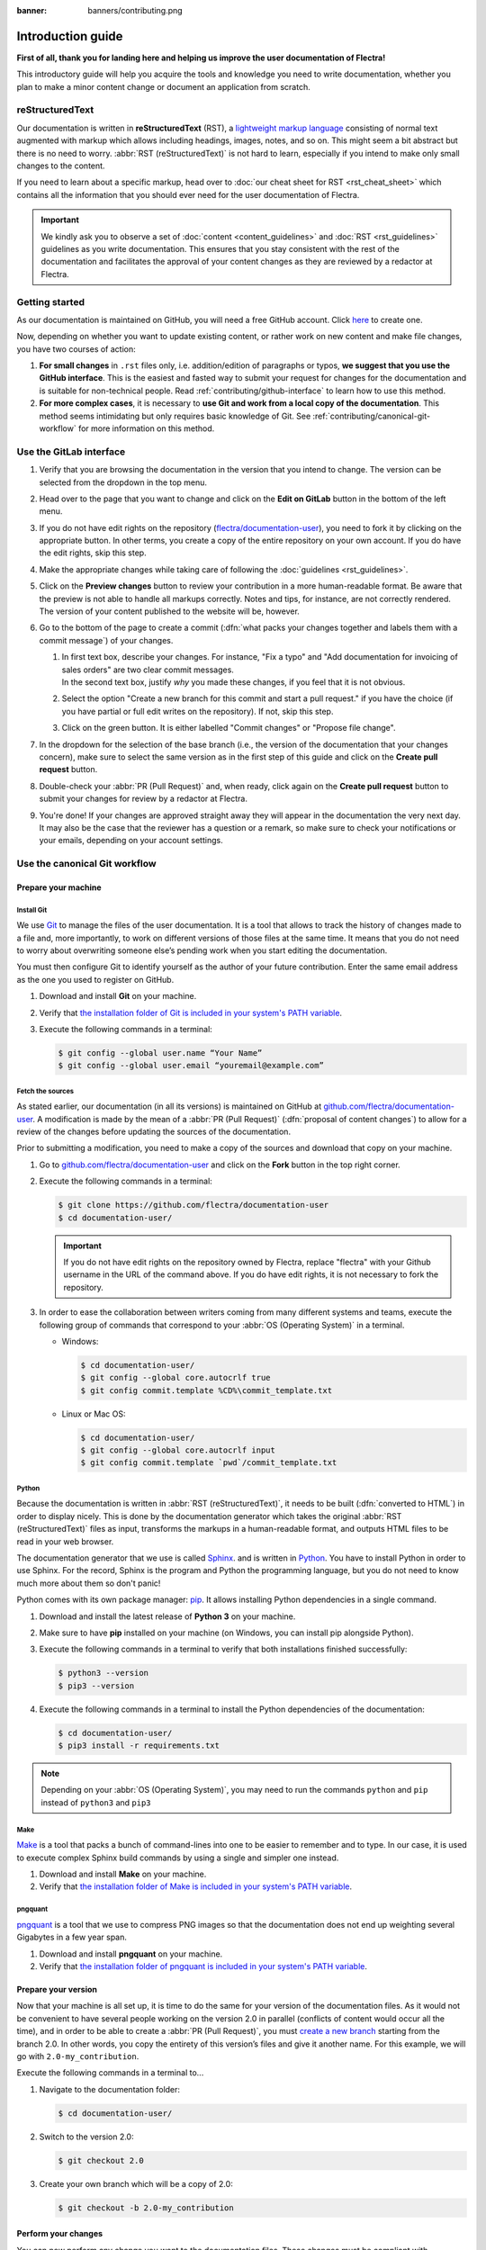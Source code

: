 :banner: banners/contributing.png

==================
Introduction guide
==================

**First of all, thank you for landing here and helping us improve the user documentation of Flectra!**

This introductory guide will help you acquire the tools and knowledge you need to write
documentation, whether you plan to make a minor content change or document an application from
scratch.

.. _contributing/rst-intro:

reStructuredText
================

Our documentation is written in **reStructuredText** (RST), a `lightweight markup language
<https://en.wikipedia.org/wiki/Lightweight_markup_language>`_ consisting of normal text augmented
with markup which allows including headings, images, notes, and so on. This might seem a bit
abstract but there is no need to worry. :abbr:`RST (reStructuredText)` is not hard to learn,
especially if you intend to make only small changes to the content.

If you need to learn about a specific markup, head over to :doc:`our cheat sheet for RST
<rst_cheat_sheet>` which contains all the information that you should ever need for the user
documentation of Flectra.

.. important::
   We kindly ask you to observe a set of :doc:`content <content_guidelines>` and :doc:`RST
   <rst_guidelines>` guidelines as you write documentation. This ensures that you stay consistent
   with the rest of the documentation and facilitates the approval of your content changes as they
   are reviewed by a redactor at Flectra.

.. seealso::
   - :doc:`rst_cheat_sheet`
   - :doc:`rst_guidelines`
   - :doc:`content_guidelines`

.. _contributing/getting-started:

Getting started
===============

As our documentation is maintained on GitHub, you will need a free GitHub account. Click `here
<https://gitlab.com/join>`_ to create one.

Now, depending on whether you want to update existing content, or rather work on new content and
make file changes, you have two courses of action:

#. **For small changes** in ``.rst`` files only, i.e. addition/edition of paragraphs or typos, **we
   suggest that you use the GitHub interface**. This is the easiest and fasted way to submit your
   request for changes for the documentation and is suitable for non-technical people. Read
   :ref:`contributing/github-interface` to learn how to use this method.
#. **For more complex cases**, it is necessary to **use Git and work from a local copy of the
   documentation**. This method seems intimidating but only requires basic knowledge of Git. See
   :ref:`contributing/canonical-git-workflow` for more information on this method.

.. _contributing/github-interface:

Use the GitLab interface
========================

#. Verify that you are browsing the documentation in the version that you intend to change. The
   version can be selected from the dropdown in the top menu.

   .. image:: media/version-selector.png

#. Head over to the page that you want to change and click on the **Edit on GitLab** button in the
   bottom of the left menu.

#. If you do not have edit rights on the repository (`flectra/documentation-user
   <https://github.com/flectra/documentation-user>`_), you need to fork it by clicking on the
   appropriate button. In other terms, you create a copy of the entire repository on your own
   account. If you do have the edit rights, skip this step.

   .. image:: media/fork-repository.png

#. Make the appropriate changes while taking care of following the :doc:`guidelines
   <rst_guidelines>`.

#. Click on the **Preview changes** button to review your contribution in a more human-readable
   format. Be aware that the preview is not able to handle all markups correctly. Notes and tips,
   for instance, are not correctly rendered. The version of your content published to the website
   will be, however.

#. Go to the bottom of the page to create a commit (:dfn:`what packs your changes together and
   labels them with a commit message`) of your changes.

   #. | In first text box, describe your changes. For instance, "Fix a typo" and "Add documentation
        for invoicing of sales orders" are two clear commit messages.
      | In the second text box, justify *why* you made these changes, if you feel that it is not
        obvious.
   #. Select the option "Create a new branch for this commit and start a pull request." if you have
      the choice (if you have partial or full edit writes on the repository). If not, skip this
      step.
   #. Click on the green button. It is either labelled "Commit changes" or "Propose file change".

   .. image:: media/commit-changes.png

#. In the dropdown for the selection of the base branch (i.e., the version of the documentation that
   your changes concern), make sure to select the same version as in the first step of this guide
   and click on the **Create pull request** button.

   .. image:: media/select-branches-base.png

#. Double-check your :abbr:`PR (Pull Request)` and, when ready, click again on the **Create pull
   request** button to submit your changes for review by a redactor at Flectra.

   .. image:: media/create-pull-request.png

#. You're done! If your changes are approved straight away they will appear in the documentation the
   very next day. It may also be the case that the reviewer has a question or a remark, so make sure
   to check your notifications or your emails, depending on your account settings.

.. _contributing/canonical-git-workflow:

Use the canonical Git workflow
==============================

.. _contributing/prepare-machine:

Prepare your machine
--------------------

.. _contributing/install-git:

Install Git
~~~~~~~~~~~

We use `Git <https://en.wikipedia.org/wiki/Git>`_ to manage the files of the user documentation.
It is a tool that allows to track the history of changes made to a file and, more importantly, to
work on different versions of those files at the same time. It means that you do not need to worry
about overwriting someone else’s pending work when you start editing the documentation.

You must then configure Git to identify yourself as the author of your future contribution. Enter
the same email address as the one you used to register on GitHub.

#. Download and install **Git** on your machine.
#. Verify that `the installation folder of Git is included in your system's PATH variable
   <win-add-to-path_>`_.
#. Execute the following commands in a terminal:

   .. code-block:: console

      $ git config --global user.name “Your Name”
      $ git config --global user.email “youremail@example.com”

.. _contributing/fetch-sources:

Fetch the sources
~~~~~~~~~~~~~~~~~

As stated earlier, our documentation (in all its versions) is maintained on GitHub at
`github.com/flectra/documentation-user <https://github.com/flectra/documentation-user>`_. A modification
is made by the mean of a :abbr:`PR (Pull Request)` (:dfn:`proposal of content changes`) to allow for
a review of the changes before updating the sources of the documentation.

Prior to submitting a modification, you need to make a copy of the sources and download that copy on
your machine.

#. Go to `github.com/flectra/documentation-user <https://github.com/flectra/documentation-user>`_ and
   click on the **Fork** button in the top right corner.

   .. image:: media/fork-button.png

#. Execute the following commands in a terminal:

   .. code-block:: console

      $ git clone https://github.com/flectra/documentation-user
      $ cd documentation-user/

   .. important::
      If you do not have edit rights on the repository owned by Flectra, replace "flectra" with your
      Github username in the URL of the command above. If you do have edit rights, it is not
      necessary to fork the repository.

#. In order to ease the collaboration between writers coming from many different systems and teams,
   execute the following group of commands that correspond to your :abbr:`OS (Operating System)` in
   a terminal.

   - Windows:

     .. code-block:: doscon

        $ cd documentation-user/
        $ git config --global core.autocrlf true
        $ git config commit.template %CD%\commit_template.txt

   - Linux or Mac OS:

     .. code-block:: console

        $ cd documentation-user/
        $ git config --global core.autocrlf input
        $ git config commit.template `pwd`/commit_template.txt

.. _contributing/python:

Python
~~~~~~

Because the documentation is written in :abbr:`RST (reStructuredText)`, it needs to be built
(:dfn:`converted to HTML`) in order to display nicely. This is done by the documentation generator
which takes the original :abbr:`RST (reStructuredText)` files as input, transforms the markups
in a human-readable format, and outputs HTML files to be read in your web browser.

The documentation generator that we use is called `Sphinx <http://www.sphinx-doc.org/en/master/>`_.
and is written in `Python <https://en.wikipedia.org/wiki/Python_(programming_language)>`_. You have
to install Python in order to use Sphinx. For the record, Sphinx is the program and Python the
programming language, but you do not need to know much more about them so don't panic!

Python comes with its own package manager: `pip
<https://en.wikipedia.org/wiki/Pip_(package_manager)>`_. It allows installing Python dependencies in
a single command.

#. Download and install the latest release of **Python 3** on your machine.
#. Make sure to have **pip** installed on your machine (on Windows, you can install pip alongside
   Python).
#. Execute the following commands in a terminal to verify that both installations finished
   successfully:

   .. code-block:: console

      $ python3 --version
      $ pip3 --version

#. Execute the following commands in a terminal to install the Python dependencies of the
   documentation:

   .. code-block:: console

      $ cd documentation-user/
      $ pip3 install -r requirements.txt

.. note::
   Depending on your :abbr:`OS (Operating System)`, you may need to run the commands ``python`` and
   ``pip`` instead of ``python3`` and ``pip3``

.. _contributing/make:

Make
~~~~

`Make <https://en.wikipedia.org/wiki/Make_(software)>`_ is a tool that packs a bunch of
command-lines into one to be easier to remember and to type. In our case, it is used to execute
complex Sphinx build commands by using a single and simpler one instead.

#. Download and install **Make** on your machine.
#. Verify that `the installation folder of Make is included in your system's PATH variable
   <win-add-to-path_>`_.

.. _contributing/pngquant:

pngquant
~~~~~~~~

`pngquant <https://pngquant.org/>`_ is a tool that we use to compress PNG images so that the
documentation does not end up weighting several Gigabytes in a few year span.

#. Download and install **pngquant** on your machine.
#. Verify that `the installation folder of pngquant is included in your system's PATH variable
   <win-add-to-path_>`_.

.. _contributing/prepare-version:

Prepare your version
--------------------

Now that your machine is all set up, it is time to do the same for your version of the documentation
files. As it would not be convenient to have several people working on the version 2.0 in parallel
(conflicts of content would occur all the time), and in order to be able to create a :abbr:`PR
(Pull Request)`, you must `create a new branch
<https://www.atlassian.com/git/tutorials/using-branches>`_ starting from the branch 2.0. In other
words, you copy the entirety of this version’s files and give it another name. For this example, we
will go with ``2.0-my_contribution``.

Execute the following commands in a terminal to...

#. Navigate to the documentation folder:

   .. code-block:: console

      $ cd documentation-user/

#. Switch to the version 2.0:

   .. code-block:: console

      $ git checkout 2.0

#. Create your own branch which will be a copy of 2.0:

   .. code-block:: console

      $ git checkout -b 2.0-my_contribution

.. _contributing/perform-changes:

Perform your changes
--------------------

You can now perform any change you want to the documentation files. These changes must be compliant
with :abbr:`RST (reStructuredText)` syntax (see :doc:`rst_cheat_sheet`) and with our
:doc:`guidelines <rst_guidelines>`.

.. important::
   If your changes include the addition of a new image, for instance :file:`my_image.png`, proceed
   as follows:

   #. Make sure that the image is in ``.png`` format.
   #. Execute the following commands in a terminal:

      .. code-block:: console

         $ cd path-to-the-directory-of-the-image/
         $ pngquant my_image.png

   #. Delete :file:`my_image.png`.
   #. Rename :file:`my_image-fs8.png` to :file:`my_image.png`.

.. _contributing/preview-changes:

Preview your changes
--------------------

To preview your changes in a generated documentation, proceed as follows:

#. Execute the following commands in a terminal:

   .. code-block:: console

      $ cd documentation-user/
      $ make clean
      $ make html

   .. tip::
      You can omit the :command:`make clean` command when no recent change has been made to the
      hierarchy of documentation files.

#. Fix any error or warning shown in the logs of the build.
#. Open the file :file:`documentation-user/_build/html/index.html` with your default web browser.

.. note::
   These steps have for only purpose to show you the final results of your changes. They have no
   impact on the documentation source files.

.. _contributing/submit-changes:

Submit your changes
-------------------

.. important::
   We expect you to have basic knowledge of Git, which should be enough to cover the basic flow of a
   one-time contribution. If you plan on submitting several contributions, work on older versions of
   the documentation or perform any other advanced action, we recommend you to be confident with
   Git. Help yourself with `this manual of Git <https://www.atlassian.com/git>`_ and `this
   interactive tutorial <https://learngitbranching.js.org/>`_.

#. Execute the following commands in a terminal:

   .. code-block:: console

      $ git add *
      $ git commit
      $ git push -u origin 2.0-my_contribution

#. Go to `github.com/flectra/documentation-user/pulls
   <https://github.com/flectra/documentation-user/pulls>`_ and click on the **New pull request**
   button.

   .. image:: media/new-pull-request.png

#. If you forked the base repository in the section :ref:`contributing/fetch-sources`, click on the
   link **compare across forks** If not, skip this step.

   .. image:: media/compare-across-forks.png

#. In the dropdown for the selection of the base branch (i.e., the version of the documentation that
   your changes concern), make sure to select the version that your changes target (here **2.0**).

   .. image:: media/select-branches-fork.png

#. Double-check your :abbr:`PR (Pull Request)` and, when ready, click again on the **Create pull
   request** button to submit your changes for review by a redactor at Flectra.

   .. image:: media/create-pull-request.png

#. You're done! If your changes are approved straight away they will appear in the documentation the
   very next day. It may also be the case that the reviewer has a question or a remark, so make sure
   to check your notifications or your emails, depending on your account settings.


.. _win-add-to-path: https://www.howtogeek.com/118594/how-to-edit-your-system-path-for-easy-command-line-access/
